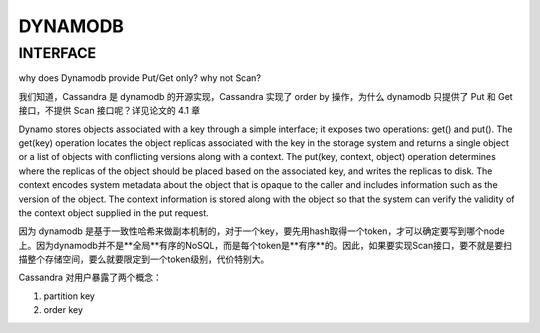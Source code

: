 DYNAMODB
##############


INTERFACE
----------

why does Dynamodb provide Put/Get only? why not Scan?

我们知道，Cassandra 是 dynamodb 的开源实现，Cassandra 实现了 order by 操作，为什么 dynamodb 只提供了 Put 和 Get 接口，不提供 Scan 接口呢？详见论文的 4.1 章

.. code:: 
Dynamo stores objects associated with a key through a simple
interface; it exposes two operations: get() and put(). The get(key)
operation locates the object replicas associated with the key in the
storage system and returns a single object or a list of objects with
conflicting versions along with a context. The put(key, context,
object) operation determines where the replicas of the object
should be placed based on the associated key, and writes the
replicas to disk. The context encodes system metadata about the
object that is opaque to the caller and includes information such as
the version of the object. The context information is stored along
with the object so that the system can verify the validity of the
context object supplied in the put request.

因为 dynamodb 是基于一致性哈希来做副本机制的，对于一个key，要先用hash取得一个token，才可以确定要写到哪个node上。因为dynamodb并不是**全局**有序的NoSQL，而是每个token是**有序**的。因此，如果要实现Scan接口，要不就是要扫描整个存储空间，要么就要限定到一个token级别，代价特别大。

Cassandra 对用户暴露了两个概念：

#. partition key
#. order key
